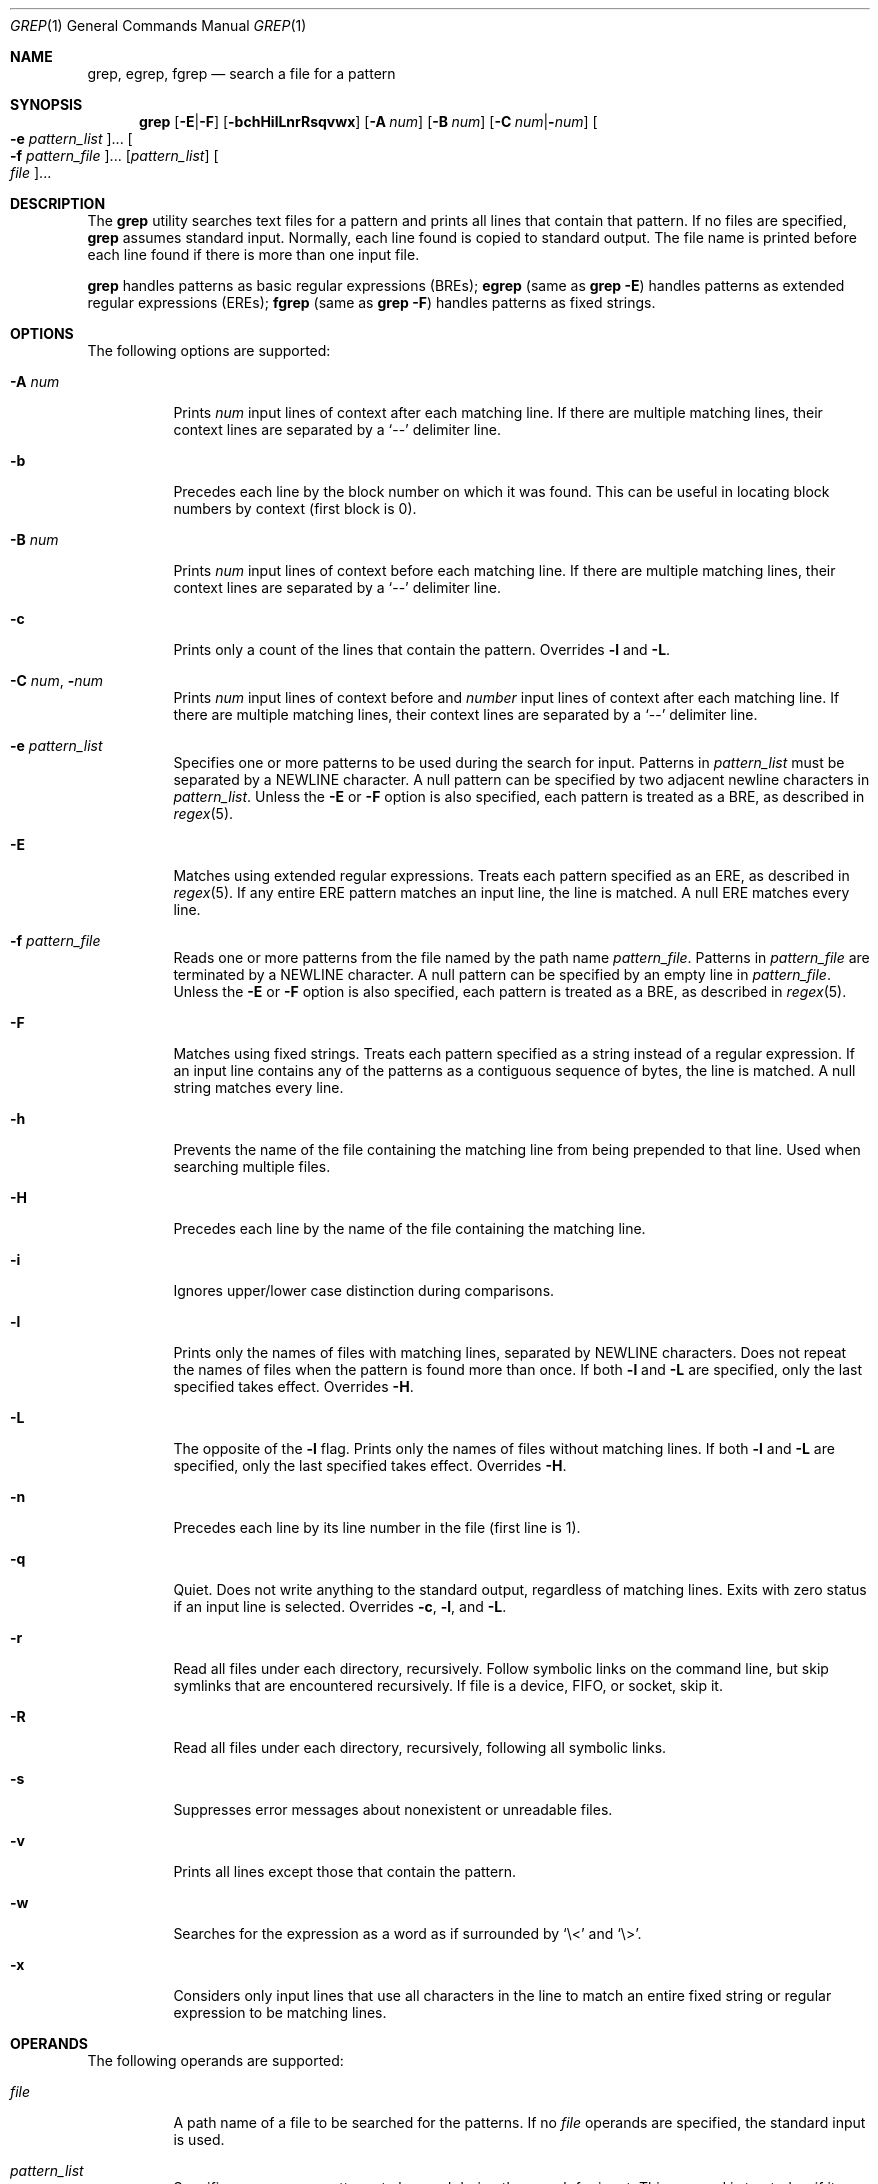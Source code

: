 .\"
.\" Sun Microsystems, Inc. gratefully acknowledges The Open Group for
.\" permission to reproduce portions of its copyrighted documentation.
.\" Original documentation from The Open Group can be obtained online at
.\" http://www.opengroup.org/bookstore/.
.\"
.\" The Institute of Electrical and Electronics Engineers and The Open
.\" Group, have given us permission to reprint portions of their
.\" documentation.
.\"
.\" In the following statement, the phrase ``this text'' refers to portions
.\" of the system documentation.
.\"
.\" Portions of this text are reprinted and reproduced in electronic form
.\" in the SunOS Reference Manual, from IEEE Std 1003.1, 2004 Edition,
.\" Standard for Information Technology -- Portable Operating System
.\" Interface (POSIX), The Open Group Base Specifications Issue 6,
.\" Copyright (C) 2001-2004 by the Institute of Electrical and Electronics
.\" Engineers, Inc and The Open Group.  In the event of any discrepancy
.\" between these versions and the original IEEE and The Open Group
.\" Standard, the original IEEE and The Open Group Standard is the referee
.\" document.  The original Standard can be obtained online at
.\" http://www.opengroup.org/unix/online.html.
.\"
.\" This notice shall appear on any product containing this material.
.\"
.\" The contents of this file are subject to the terms of the
.\" Common Development and Distribution License (the "License").
.\" You may not use this file except in compliance with the License.
.\"
.\" You can obtain a copy of the license at usr/src/OPENSOLARIS.LICENSE
.\" or http://www.opensolaris.org/os/licensing.
.\" See the License for the specific language governing permissions
.\" and limitations under the License.
.\"
.\" When distributing Covered Code, include this CDDL HEADER in each
.\" file and include the License file at usr/src/OPENSOLARIS.LICENSE.
.\" If applicable, add the following below this CDDL HEADER, with the
.\" fields enclosed by brackets "[]" replaced with your own identifying
.\" information: Portions Copyright [yyyy] [name of copyright owner]
.\"
.\"
.\" Copyright 1989 AT&T
.\" Portions Copyright (c) 1992, X/Open Company Limited  All Rights Reserved
.\" Copyright (c) 2008, Sun Microsystems, Inc.  All Rights Reserved
.\" Copyright 2018 Nexenta Systems, Inc.
.\" Copyright 2020 Oxide Computer Company
.\"
.Dd August 02, 2020
.Dt GREP 1
.Os
.Sh NAME
.Nm grep ,
.Nm egrep ,
.Nm fgrep
.Nd search a file for a pattern
.Sh SYNOPSIS
.Nm grep
.Op Fl E Ns | Ns Fl F
.Op Fl bchHilLnrRsqvwx
.Op Fl A Ar num
.Op Fl B Ar num
.Op Fl C Ar num Ns | Ns Fl Ns Ar num
.Oo Fl e Ar pattern_list Oc Ns ...
.Oo Fl f Ar pattern_file Oc Ns ...
.Op Ar pattern_list
.Oo Ar file Oc Ns ...
.Sh DESCRIPTION
The
.Nm
utility searches text files for a pattern and prints all lines that contain that
pattern.
If no files are specified,
.Nm
assumes standard input.
Normally, each line found is copied to standard output.
The file name is printed before each line found if there is more than one input
file.
.Pp
.Nm
handles patterns as basic regular expressions (BREs);
.Nm egrep
.Pq same as Nm Fl E
handles patterns as extended regular expressions (EREs);
.Nm fgrep
.Pq same as Nm Fl F
handles patterns as fixed strings.
.Sh OPTIONS
The following options are supported:
.Bl -tag -width Ds
.It Fl A Ar num
Prints
.Ar num
input lines of context after each matching line.
If there are multiple matching lines, their context lines are separated by a
.Ql --
delimiter line.
.It Fl b
Precedes each line by the block number on which it was found.
This can be useful in locating block numbers by context (first block is 0).
.It Fl B Ar num
Prints
.Ar num
input lines of context before each matching line.
If there are multiple matching lines, their context lines are separated by a
.Ql --
delimiter line.
.It Fl c
Prints only a count of the lines that contain the pattern.
Overrides
.Fl l
and
.Fl L .
.It Fl C Ar num Ns \&, Fl Ns Ar num
Prints
.Ar num
input lines of context before and
.Ar number
input lines of context after each matching line.
If there are multiple matching lines, their context lines are separated by a
.Ql --
delimiter line.
.It Fl e Ar pattern_list
Specifies one or more patterns to be used during the search for input.
Patterns in
.Ar pattern_list
must be separated by a NEWLINE character.
A null pattern can be specified by two adjacent newline characters in
.Ar pattern_list .
Unless the
.Fl E
or
.Fl F
option is also specified, each pattern is treated as a BRE, as described in
.Xr regex 5 .
.It Fl E
Matches using extended regular expressions.
Treats each pattern specified as an ERE, as described in
.Xr regex 5 .
If any entire ERE pattern matches an input line, the line is matched.
A null ERE matches every line.
.It Fl f Ar pattern_file
Reads one or more patterns from the file named by the path name
.Ar pattern_file .
Patterns in
.Ar pattern_file
are terminated by a NEWLINE character.
A null pattern can be specified by an empty line in
.Ar pattern_file .
Unless the
.Fl E
or
.Fl F
option is also specified, each pattern is treated as a BRE, as described in
.Xr regex 5 .
.It Fl F
Matches using fixed strings.
Treats each pattern specified as a string instead of a regular expression.
If an input line contains any of the patterns as a contiguous sequence of bytes,
the line is matched.
A null string matches every line.
.It Fl h
Prevents the name of the file containing the matching line from being prepended
to that line.
Used when searching multiple files.
.It Fl H
Precedes each line by the name of the file containing the matching line.
.It Fl i
Ignores upper/lower case distinction during comparisons.
.It Fl l
Prints only the names of files with matching lines, separated by NEWLINE
characters.
Does not repeat the names of files when the pattern is found more than once.
If both
.Fl l
and
.Fl L
are specified, only the last specified takes effect.
Overrides
.Fl H .
.It Fl L
The opposite of the
.Fl l
flag.
Prints only the names of files without matching lines.
If both
.Fl l
and
.Fl L
are specified, only the last specified takes effect.
Overrides
.Fl H .
.It Fl n
Precedes each line by its line number in the file (first line is 1).
.It Fl q
Quiet.
Does not write anything to the standard output, regardless of matching lines.
Exits with zero status if an input line is selected.
Overrides
.Fl c ,
.Fl l ,
and
.Fl L .
.It Fl r
Read all files under each directory, recursively.
Follow symbolic links on the command line, but skip symlinks that are
encountered recursively.
If file is a device, FIFO, or socket, skip it.
.It Fl R
Read all files under each directory, recursively, following all symbolic links.
.It Fl s
Suppresses error messages about nonexistent or unreadable files.
.It Fl v
Prints all lines except those that contain the pattern.
.It Fl w
Searches for the expression as a word as if surrounded by
.Ql \e<
and
.Ql \e> .
.It Fl x
Considers only input lines that use all characters in the line to match an
entire fixed string or regular expression to be matching lines.
.El
.Sh OPERANDS
The following operands are supported:
.Bl -tag -width Ds
.It Ar file
A path name of a file to be searched for the patterns.
If no
.Ar file
operands are specified, the standard input is used.
.It Ar pattern_list
Specifies one or more patterns to be used during the search for input.
This operand is treated as if it were specified as
.Fl e Ar pattern_list .
Should not be specified if either
.Fl e
or
.Fl f
is specified.
.El
.Sh USAGE
Be careful using the characters
.Ql $ ,
.Ql * ,
.Ql \&[ ,
.Ql ^ ,
.Ql | ,
.Ql \&( ,
.Ql \&) ,
and
.Ql \e
in the
.Ar pattern_list
because they are also meaningful to the shell.
It is safest to enclose the entire
.Ar pattern_list
in single quotes:
.Li '...' .
.Pp
The
.Fl e Ar pattern
option has the same effect as the
.Ar pattern
operand, but is useful when
.Ar pattern
begins with the hyphen delimiter.
It is also useful when it is more convenient to provide multiple patterns as
separate arguments.
.Pp
Multiple
.Fl e
and
.Fl f
options are accepted and
.Nm
uses all of the patterns it is given while matching input text lines.
Notice that the order of evaluation is not specified.
If an implementation finds a null string as a pattern, it is allowed to use that
pattern first, matching every line, and effectively ignore any other patterns.
.Pp
The
.Fl q
option provides a means of easily determining whether or not a pattern (or
string) exists in a group of files.
When searching several files, it provides a performance improvement (because it
can quit as soon as it finds the first match) and requires less care by the user
in choosing the set of files to supply as arguments (because it exits zero if it
finds a match even if
.Nm
detected an access or read error on earlier file operands).
.Ss Large File Behavior
See
.Xr largefile 5
for the description of the behavior of
.Nm
when encountering files greater than or equal to 2 Gbyte (2^31 bytes).
.Sh EXIT STATUS
The following exit values are returned:
.Bl -tag -width Ds
.It Sy 0
One or more matches were found.
.It Sy 1
No matches were found.
.It Sy 2
Syntax errors or inaccessible files (even if matches were found).
.El
.Sh EXAMPLES
.Bl -tag -width Ds
.It Sy Example 1 No Finding All Uses of a Word
To find all uses of the word
.Ql Posix
(in any case) in the file
.Pa text.mm ,
and write with line numbers:
.Bd -literal
$ grep -i -n posix text.mm
.Ed
.It Sy Example 2 No Finding All Empty Lines
To find all empty lines in the standard input:
.Bd -literal
$ grep ^$
.Ed
.Pp
or
.Bd -literal
$ grep -v .
.Ed
.It Sy Example 3 No Finding Lines Containing Strings
All of the following commands print all lines containing strings
.Ql abc
or
.Ql def
or both:
.Bd -literal
$ grep 'abc
def'
$ grep -e 'abc
def'
$ grep -e 'abc' -e 'def'
$ grep -E 'abc|def'
$ grep -E -e 'abc|def'
$ grep -E -e 'abc' -e 'def'
$ grep -E 'abc
def'
$ grep -E -e 'abc
def'
$ grep -F -e 'abc' -e 'def'
$ grep -F 'abc
def'
$ grep -F -e 'abc
def'
.Ed
.It Sy Example 4 No Finding Lines with Matching Strings
Both of the following commands print all lines matching exactly
.Ql abc
or
.Ql def :
.Bd -literal
$ grep -E '^abc$
^def$'
$ grep -F -x 'abc
def'
.Ed
.El
.Sh ENVIRONMENT VARIABLES
See
.Xr environ 5
for descriptions of the following environment variables that affect the
execution of
.Nm :
.Ev LANG , LC_ALL , LC_COLLATE , LC_CTYPE , LC_MESSAGES ,
and
.Ev NLSPATH .
.Sh CODE SET INDEPENDENCE
.Sy Enabled
.Sh INTERFACE STABILITY
.Sy Committed
.Sh SEE ALSO
.Xr sed 1 ,
.Xr sh 1 ,
.Xr attributes 5 ,
.Xr environ 5 ,
.Xr largefile 5 ,
.Xr regex 5 ,
.Xr standards 5
.Sh STANDARDS
The
.Nm
utility is compliant with the
.St -p1003.1-2008
specification with the exception of
.Fl s
option being the same as
.Fl q
in current implementation for historic reasons.
The flags
.Op Fl AbBChHrRw
are extensions to that specification.
.Sh NOTES
The results are unspecified if input files contain lines longer than
.Dv LINE_MAX
bytes or contain binary data.
.Dv LINE_MAX
is defined in
.In limits.h .
.Pp
Portable applications should use
.Nm Fl E
and
.Nm Fl F
instead of
.Nm egrep
and
.Nm fgrep ,
respectively.
.Sh HISTORY
The
.Nm grep
command first appeared in
.At v6 .
.Pp
In the past
.Pa /usr/bin/grep ,
.Pa /usr/bin/egrep ,
and
.Pa /usr/bin/fgrep
were separate implementations, and were not standard conforming, with standard
conforming ones installed as
.Pa /usr/xpg4/bin/grep ,
.Pa /usr/xpg4/bin/egrep ,
and
.Pa /usr/xpg4/bin/fgrep ,
respectively.
Now all non-conforming implementations are removed, and the ones previously
found in
.Pa /usr/xpg4/bin
are installed in
.Pa /usr/bin .
